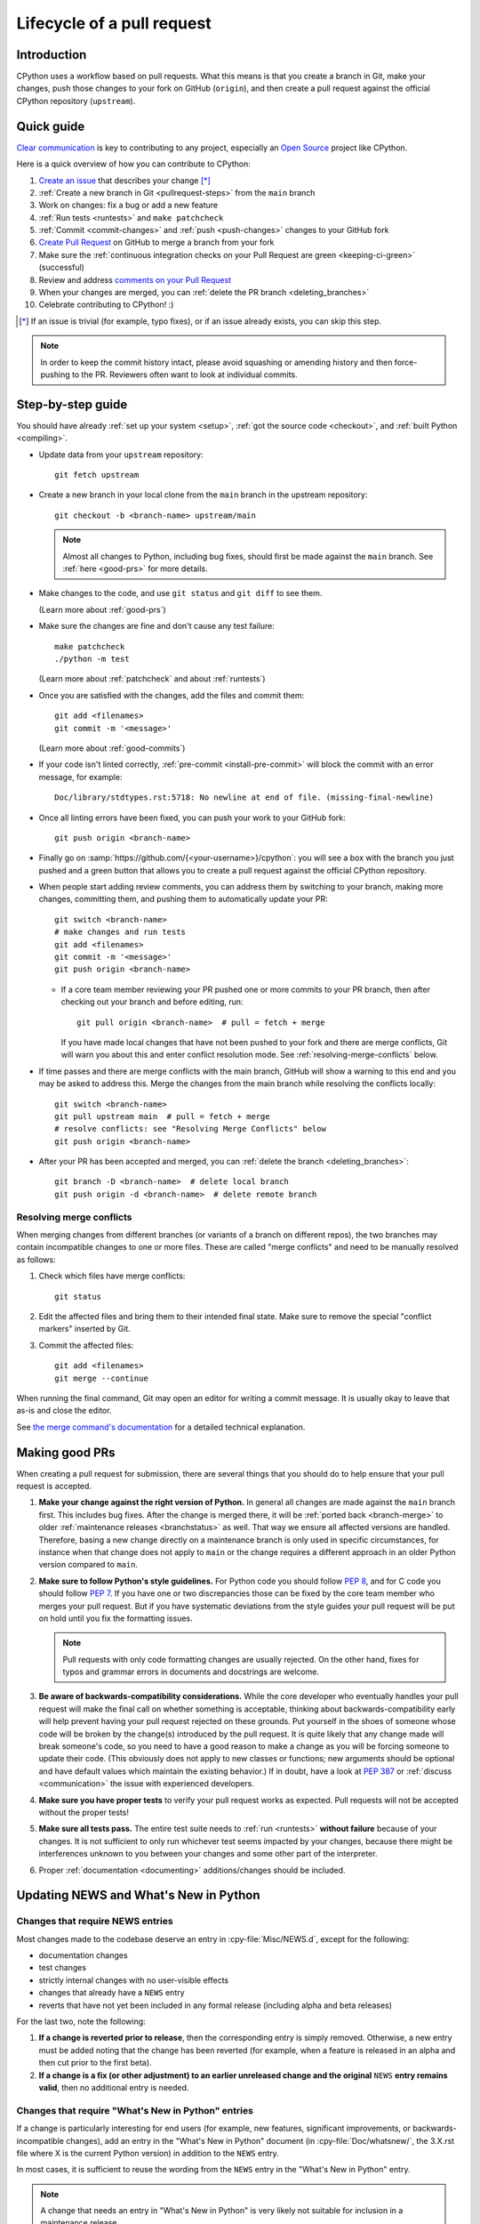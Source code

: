 .. _pull-request-lifecycle:
.. _patch:
.. _pullrequest:

===========================
Lifecycle of a pull request
===========================

.. highlight:: bash

Introduction
============

CPython uses a workflow based on pull requests. What this means is
that you create a branch in Git, make your changes, push those changes
to your fork on GitHub (``origin``), and then create a pull request against
the official CPython repository (``upstream``).


.. _pullrequest-quickguide:

Quick guide
===========

`Clear communication`_ is key to contributing to any project, especially an
`Open Source`_ project like CPython.

Here is a quick overview of how you can contribute to CPython:

#. `Create an issue`_ that describes your change [*]_

#. :ref:`Create a new branch in Git <pullrequest-steps>` from the
   ``main`` branch

#. Work on changes: fix a bug or add a new feature

#. :ref:`Run tests <runtests>` and ``make patchcheck``

#. :ref:`Commit <commit-changes>` and :ref:`push <push-changes>`
   changes to your GitHub fork

#. `Create Pull Request`_ on GitHub to merge a branch from your fork

#. Make sure the :ref:`continuous integration checks on your Pull Request
   are green <keeping-ci-green>` (successful)

#. Review and address `comments on your Pull Request`_

#. When your changes are merged, you can :ref:`delete the PR branch
   <deleting_branches>`

#. Celebrate contributing to CPython! :)

.. [*] If an issue is trivial (for example, typo fixes), or if an issue already exists,
       you can skip this step.

.. note::
   In order to keep the commit history intact, please avoid squashing or amending
   history and then force-pushing to the PR. Reviewers often want to look at
   individual commits.

.. _Clear communication: https://opensource.guide/how-to-contribute/#how-to-submit-a-contribution
.. _Open Source: https://opensource.guide/
.. _create an issue: https://github.com/python/cpython/issues
.. _CPython: https://github.com/python/cpython
.. _use HTTPS: https://help.github.com/articles/which-remote-url-should-i-use/
.. _Create Pull Request: https://docs.github.com/en/pull-requests/collaborating-with-pull-requests/proposing-changes-to-your-work-with-pull-requests/creating-a-pull-request
.. _comments on your Pull Request: https://docs.github.com/en/pull-requests/collaborating-with-pull-requests/reviewing-changes-in-pull-requests/commenting-on-a-pull-request


.. _pullrequest-steps:

Step-by-step guide
==================

You should have already :ref:`set up your system <setup>`,
:ref:`got the source code <checkout>`, and :ref:`built Python <compiling>`.

* Update data from your ``upstream`` repository::

     git fetch upstream

* Create a new branch in your local clone from the ``main`` branch
  in the upstream repository::

     git checkout -b <branch-name> upstream/main

  .. note::
     Almost all changes to Python, including bug fixes, should first be
     made against the ``main`` branch. See :ref:`here <good-prs>` for
     more details.

* Make changes to the code, and use ``git status`` and ``git diff`` to see them.

  (Learn more about :ref:`good-prs`)

* Make sure the changes are fine and don't cause any test failure::

     make patchcheck
     ./python -m test

  (Learn more about :ref:`patchcheck` and about :ref:`runtests`)

* Once you are satisfied with the changes, add the files and commit them::

     git add <filenames>
     git commit -m '<message>'

  (Learn more about :ref:`good-commits`)

* If your code isn't linted correctly, :ref:`pre-commit <install-pre-commit>`
  will block the commit with an error message, for example::

     Doc/library/stdtypes.rst:5718: No newline at end of file. (missing-final-newline)

* Once all linting errors have been fixed, you can push your work to your GitHub fork::

     git push origin <branch-name>

* Finally go on :samp:`https://github.com/{<your-username>}/cpython`: you will
  see a box with the branch you just pushed and a green button that allows
  you to create a pull request against the official CPython repository.

* When people start adding review comments, you can address them by switching
  to your branch, making more changes, committing them, and pushing them to
  automatically update your PR::

   git switch <branch-name>
   # make changes and run tests
   git add <filenames>
   git commit -m '<message>'
   git push origin <branch-name>

  * If a core team member reviewing your PR pushed one or more commits to your
    PR branch, then after checking out your branch and before editing, run::

     git pull origin <branch-name>  # pull = fetch + merge

    If you have made local changes that have not been pushed to your fork and
    there are merge conflicts, Git will warn you about this and enter conflict
    resolution mode. See :ref:`resolving-merge-conflicts` below.

* If time passes and there are merge conflicts with the main branch, GitHub
  will show a warning to this end and you may be asked to address this. Merge
  the changes from the main branch while resolving the conflicts locally::

   git switch <branch-name>
   git pull upstream main  # pull = fetch + merge
   # resolve conflicts: see "Resolving Merge Conflicts" below
   git push origin <branch-name>

* After your PR has been accepted and merged, you can :ref:`delete the branch
  <deleting_branches>`::

     git branch -D <branch-name>  # delete local branch
     git push origin -d <branch-name>  # delete remote branch

.. _resolving-merge-conflicts:

Resolving merge conflicts
-------------------------

When merging changes from different branches (or variants of a branch on
different repos), the two branches may contain incompatible changes to one
or more files. These are called "merge conflicts" and need to be manually
resolved as follows:

#. Check which files have merge conflicts::

      git status

#. Edit the affected files and bring them to their intended final state.
   Make sure to remove the special "conflict markers" inserted by Git.

#. Commit the affected files::

      git add <filenames>
      git merge --continue

When running the final command, Git may open an editor for writing a commit
message. It is usually okay to leave that as-is and close the editor.

See `the merge command's documentation <https://git-scm.com/docs/git-merge>`_
for a detailed technical explanation.


.. _good-prs:

Making good PRs
===============

When creating a pull request for submission, there are several things that you
should do to help ensure that your pull request is accepted.

#. **Make your change against the right version of Python.** In general all
   changes are made against the ``main`` branch first. This includes bug fixes.
   After the change is merged there, it will be :ref:`ported back <branch-merge>`
   to older :ref:`maintenance releases <branchstatus>` as well. That way we
   ensure all affected versions are handled. Therefore, basing a new change
   directly on a maintenance branch is only used in specific circumstances,
   for instance when that change does not apply to ``main`` or the change
   requires a different approach in an older Python version compared to
   ``main``.

#. **Make sure to follow Python's style guidelines.** For Python code you
   should follow :PEP:`8`, and for C code you should follow :PEP:`7`. If you have
   one or two discrepancies those can be fixed by the core team member who merges
   your pull request. But if you have systematic deviations from the style guides
   your pull request will be put on hold until you fix the formatting issues.

   .. note::
      Pull requests with only code formatting changes are usually rejected. On
      the other hand, fixes for typos and grammar errors in documents and
      docstrings are welcome.

#. **Be aware of backwards-compatibility considerations.** While the core
   developer who eventually handles your pull request will make the final call on
   whether something is acceptable, thinking about backwards-compatibility early
   will help prevent having your pull request rejected on these grounds. Put
   yourself in the shoes of someone whose code will be broken by the change(s)
   introduced by the pull request. It is quite likely that any change made will
   break someone's code, so you need to have a good reason to make a change as
   you will be forcing someone to update their code. (This obviously does not
   apply to new classes or functions; new arguments should be optional and have
   default values which maintain the existing behavior.) If in doubt, have a look
   at :PEP:`387` or :ref:`discuss <communication>` the issue with experienced
   developers.

#. **Make sure you have proper tests** to verify your pull request works as
   expected. Pull requests will not be accepted without the proper tests!

#. **Make sure all tests pass.** The entire test suite needs to
   :ref:`run <runtests>` **without failure** because of your changes.
   It is not sufficient to only run whichever test seems impacted by your
   changes, because there might be interferences unknown to you between your
   changes and some other part of the interpreter.

#. Proper :ref:`documentation <documenting>` additions/changes should be included.

.. _news-entry:
.. _what-s-new-and-news-entries:

Updating NEWS and What's New in Python
======================================

Changes that require NEWS entries
---------------------------------

Most changes made to the codebase deserve an entry in :cpy-file:`Misc/NEWS.d`,
except for the following:

* documentation changes
* test changes
* strictly internal changes with no user-visible effects
* changes that already have a ``NEWS`` entry
* reverts that have not yet been included in any formal release
  (including alpha and beta releases)

For the last two, note the following:

#. **If a change is reverted prior to release**, then the corresponding
   entry is simply removed. Otherwise, a new entry must be added noting
   that the change has been reverted (for example, when a feature is released in
   an alpha and then cut prior to the first beta).

#. **If a change is a fix (or other adjustment) to an earlier unreleased
   change and the original** ``NEWS`` **entry remains valid**, then no additional
   entry is needed.

Changes that require "What's New in Python" entries
---------------------------------------------------

If a change is particularly interesting for end users (for example, new features,
significant improvements, or backwards-incompatible changes), add an entry in
the "What's New in Python" document (in :cpy-file:`Doc/whatsnew/`, the 3.X.rst
file where X is the current Python version) in addition to the ``NEWS`` entry.

In most cases, it is sufficient to reuse the wording from the ``NEWS`` entry
in the "What's New in Python" entry.

.. note::

    A change that needs an entry in "What's New in Python"
    is very likely not suitable for inclusion in a maintenance release.

How to add a NEWS entry
-----------------------

``NEWS`` entries go into the ``Misc/NEWS.d`` directory as individual files. The
``NEWS`` entry can be created by using `blurb-it <https://blurb-it.herokuapp.com/>`_,
or the :pypi:`blurb` tool and its ``blurb add`` command.

If you are unable to use the tool, then you can create the ``NEWS`` entry file
manually. The ``Misc/NEWS.d`` directory contains a sub-directory named
``next``, which contains various sub-directories representing classifications
for what was affected (for example, ``Misc/NEWS.d/next/Library`` for changes relating
to the standard library). The file name itself should be in the format
``<datetime>.gh-issue-<issue-number>.<nonce>.rst``:

* ``<datetime>`` is today's date joined with a hyphen (``-``) to your current
  local time, in the ``YYYY-MM-DD-hh-mm-ss`` format (for example, ``2017-05-27-16-46-23``).
* ``<issue-number>`` is the issue number the change is for (for example, ``12345``
  for ``gh-issue-12345``).
* ``<nonce>`` is a unique string to guarantee that the file name is
  unique across branches (for example, ``Yl4gI2``). It is typically six characters
  long, but it can be any length of letters and numbers. Its uniqueness
  can be satisfied by typing random characters on your keyboard.

As a result, a file name can look something like
``Misc/NEWS.d/next/Library/2017-05-27-16-46-23.gh-issue-12345.Yl4gI2.rst``.

How to write a NEWS entry
-------------------------

All ``NEWS`` entries end up being part of the changelog.
The changelog contains *a lot* of entries,
and its intended audience is mainly users, not core devs and contributors.
Take this into consideration when wording your ``NEWS`` entry.
Describe the user-visible effects of your change succinctly and accurately;
avoid long technical elaborations, digressions, and do not expect or require
the reader to have read the actual diff for the change.

The contents of a ``NEWS`` file should be valid reStructuredText. An 80 character
column width should be used. There is no indentation or leading marker in the
file (for example, ``-``). There is also no need to start the entry with the issue
number since it is part of the file name. You can use
:ref:`inline markups <rest-inline-markup>` too. Here is an example of a ``NEWS``
entry:

.. code-block:: rst

   Fix warning message when :func:`os.chdir` fails inside
   :func:`test.support.temp_cwd`. Contributed by Chris Jerdonek.

The inline Sphinx roles like :rst:role:`:func: <py:func>` can be used help readers
find more information. You can build HTML and verify that the
link target is appropriate by using :ref:`make html <building-using-make>`.


Copyrights
==========

Copyright notices are optional and informational, as international treaties
have abolished the requirement for them to protect copyrights.
However, they still serve an informative role.

According to the US Copyright Office, valid copyright notices include the year
of first publication of the work. For example:

   Copyright (C) 2001 Python Software Foundation.

Updating notices to add subsequent years is unnecessary and such PRs will be
closed.

See also `python/cpython#126133
<https://github.com/python/cpython/issues/126133#issuecomment-2460824052>`__.


.. _patchcheck:

``patchcheck``
==============

``patchcheck`` is a simple automated checklist for changes in progress that
guides a developer through common checks. To run ``patchcheck``:

On *Unix* (including macOS)::

   make patchcheck

On *Windows* (after any successful build):

.. code-block:: dosbatch

   .\python.bat Tools\patchcheck\patchcheck.py

The automated checklist runs through:

* Are there any whitespace problems in Python files?
  (using :cpy-file:`Tools/patchcheck/reindent.py`)
* Are there any whitespace problems in C files?
* Are there any whitespace problems in the documentation?
* Has the documentation been updated?
* Has the test suite been updated?
* Has an entry under ``Misc/NEWS.d/next`` been added?
  (using `blurb-it <https://blurb-it.herokuapp.com/>`_,
  or the :pypi:`blurb` tool)
* Has ``Misc/ACKS`` been updated?
* Has ``configure`` been regenerated, if necessary?
* Has ``pyconfig.h.in`` been regenerated, if necessary?

The automated checks don't actually *answer* all of these
questions. Aside from the whitespace checks, the tool is
a memory aid for the various elements that can go into
making a complete pull request.


.. _good-commits:

Making good commits
===================

Each feature or bugfix should be addressed by a single pull request,
and for each pull request there may be several commits.  In particular:

* Do **not** fix more than one issue in the same commit (except,
  of course, if one code change fixes all of them).
* Do **not** do cosmetic changes to unrelated code in the same
  commit as some feature/bugfix.

Commit messages should follow the following structure::

   Make the spam module more spammy

   The spam module sporadically came up short on spam. This change
   raises the amount of spam in the module by making it more spammy.

The first line or sentence is meant to be a dense, to-the-point explanation
of what the purpose of the commit is. The imperative form (used in the example
above) is strongly preferred to a descriptive form such as 'the spam module is
now more spammy'. Use ``git log --oneline`` to see existing title lines.
Furthermore, the first line should not end in a period.

If this is not enough detail for a commit, a new paragraph(s) can be added
to explain in proper depth what has happened (detail should be good enough
that a core team member reading the commit message understands the
justification for the change).

Check :ref:`the Git bootcamp <accepting-and-merging-a-pr>` for further
instructions on how the commit message should look like when merging a pull
request.

.. note::
   `How to Write a Git Commit Message <https://cbea.ms/git-commit/>`_
   is a nice article that describes how to write a good commit message.


.. _cla:

Licensing
=========

To accept your change we must have your formal approval for distributing
your work under the `PSF license`_.  Therefore, you need to sign a
`contributor agreement`_ which allows the `Python Software Foundation`_ to
license your code for use with Python (you retain the copyright).

.. note::
   You only have to sign this document once, it will then apply to all
   your further contributions to Python.

Here are the steps needed in order to sign the CLA:

1. Create a change and submit it as a pull request.

2. When ``python-cla-bot`` comments on your pull request that commit
   authors are required to sign a Contributor License Agreement, click
   on the button in the comment to sign it. It's enough to log in through
   GitHub. The process is automatic.

3. After signing, the comment by ``python-cla-bot`` will update to
   indicate that "all commit authors signed the Contributor License
   Agreement".

.. _PSF license: https://docs.python.org/dev/license.html#terms-and-conditions-for-accessing-or-otherwise-using-python
.. _contributor agreement: https://www.python.org/psf/contrib/
.. _contributor form: https://www.python.org/psf/contrib/contrib-form/
.. _Python Software Foundation: https://www.python.org/psf-landing/


Submitting
==========

Once you are satisfied with your work you will want to commit your
changes to your branch. In general you can run ``git commit -a`` and
that will commit everything. You can always run ``git status`` to see
what changes are outstanding.

When all of your changes are committed (that is, ``git status`` doesn't
list anything), you will want to push your branch to your fork::

  git push origin <branch name>

This will get your changes up to GitHub.

Now you want to
`create a pull request from your fork
<https://docs.github.com/en/pull-requests/collaborating-with-pull-requests/proposing-changes-to-your-work-with-pull-requests/creating-a-pull-request-from-a-fork>`_.
If this is a pull request in response to a pre-existing issue on the
`issue tracker`_, please make sure to reference the issue number using
``gh-NNNNN:`` prefix in the pull request title and ``#NNNNN`` in the description.

If this is a pull request for an unreported issue (assuming you already
performed a search on the issue tracker for a pre-existing issue), create a
new issue and reference it in the pull request. Please fill in as much
relevant detail as possible to prevent reviewers from having to delay
reviewing your pull request because of lack of information.

If this issue is so simple that there's no need for an issue to track
any discussion of what the pull request is trying to solve (for example, fixing a
spelling mistake), then the pull request needs to have the "skip issue" label
added to it by someone with commit access.

Your pull request may involve several commits as a result of addressing code
review comments.  Please keep the commit history in the pull request intact by
not squashing, amending, or anything that would require a force push to GitHub.
A detailed commit history allows reviewers to view the diff of one commit to
another so they can easily verify whether their comments have been addressed.
The commits will be squashed when the pull request is merged.


Converting an existing patch from b.p.o to GitHub
=================================================

When a patch exists in the `issue tracker`_ that should be converted into a
GitHub pull request, please first ask the original patch author to prepare
their own pull request. If the author does not respond after a week, it is
acceptable for another contributor to prepare the pull request based on the
existing patch. In this case, both parties should sign the :ref:`CLA <cla>`.
When creating a pull request based on another person's patch, provide
attribution to the original patch author by adding "Co-authored-by:
Author Name <email_address> ." to the pull request description and commit message.
See `the GitHub article <https://docs.github.com/en/pull-requests/committing-changes-to-your-project/creating-and-editing-commits/creating-a-commit-with-multiple-authors>`_
on how to properly add the co-author info.

See also :ref:`Applying a Patch to Git <git_from_patch>`.


.. _reviewing-prs:

Reviewing
=========

To begin with, please be patient! There are many more people
submitting pull requests than there are people capable of reviewing
your pull request. Getting your pull request reviewed requires a
reviewer to have the spare time and motivation to look at your pull
request (we cannot force anyone to review pull requests and no one is
employed to look at pull requests). If your pull request has not
received any notice from reviewers (that is, no comment made) after one
month, first "ping" the issue on the `issue tracker`_ to remind the
subscribers that the pull request needs a review.
If you don't get a response within a week after pinging the issue,
you can post on the `Core Development Discourse category`_
to ask for someone to review your pull request.

When someone does manage to find the time to look at your pull request
they will most likely make comments about how it can be improved
(don't worry, even core team members of Python have their pull requests sent
back to them for changes).  It is then expected that you update your
pull request to address these comments, and the review process will
thus iterate until a satisfactory solution has emerged.

.. _how-to-review-a-pull-request:

How to review a pull request
----------------------------

One of the bottlenecks in the Python development
process is the lack of code reviews.
If you browse the bug tracker, you will see that numerous issues
have a fix, but cannot be merged into the main source code repository,
because no one has reviewed the proposed solution.
Reviewing a pull request can be just as informative as providing a
pull request and it will allow you to give constructive comments on
another developer's work. This guide provides a checklist for
submitting a code review. It is a common misconception that in order
to be useful, a code review has to be perfect. This is not the case at
all! It is helpful to just test the pull request and/or play around with the
code and leave comments in the pull request or issue tracker.

1. If you have not already done so, get a copy of the CPython repository
   by following the :ref:`setup guide <setup>`, build it and run the tests.

2. Check the bug tracker to see what steps are necessary to reproduce
   the issue and confirm that you can reproduce the issue in your version
   of the Python REPL (the interactive shell prompt), which you can launch
   by executing ./python inside the repository.

3. Checkout and apply the pull request (Please refer to the instruction
   :ref:`git_pr`)

4. If the changes affect any C file, run the build again.

5. Launch the Python REPL (the interactive shell prompt) and check if
   you can reproduce the issue. Now that the pull request has been applied,
   the issue should be fixed (in theory, but mistakes do happen! A good review
   aims to catch these before the code is merged into the Python repository).
   You should also try to see if there are any corner cases in this or related
   issues that the author of the fix may have missed.

6. If you have time, run the entire test suite. If you are pressed for time,
   run the tests for the module(s) where changes were applied.
   However, please be aware that if you are recommending a pull request as
   'merge-ready', you should always make sure the entire test suite passes.

Leaving a pull request review on GitHub
---------------------------------------

When you review a pull request, you should provide additional details and context
of your review process.

Instead of simply "approving" the pull request, leave comments.  For example:

#. If you tested the PR, report the result and the system and version tested on,
   such as 'Windows 10', 'Ubuntu 16.4', or 'Mac High Sierra'.

#. If you request changes, try to suggest how.

#. Comment on what is "good" about the pull request, not just the "bad". Doing
   so will make it easier for the PR author to find the good in your comments.

#. Look at any failures in CI on the current PR. See :ref:`"Keeping CI green"
   <keeping-ci-green>` below for simple things you can do to help move the PR forward.

.. _dismissing-review-from-another-core-developer:

Dismissing review from another core team member
-----------------------------------------------

A core team member can dismiss another team member's review if they confirmed
that the requested changes have been made.  When a core team member has assigned
the PR to themselves, then it is a sign that they are actively looking after
the PR, and their review should not be dismissed.

.. _keeping-ci-green:

Keeping continuous integration green
====================================

Our change management workflows generally won't allow merging PRs with
failures. Therefore, if you see a CI failure on a PR, have a look
what it is about.

Usually the failure will be directly related to the changes in the current
PR. If you happen to have any insight into the failure, let the author know
in a review comment. CI runs sometimes generate thousands of lines of output.
Even something as simple as finding the traceback and putting it in the
comment will be helpful to the PR author.

If the failure doesn't look related to the change you're looking at, check
if it's not present on the `Release Status`_ Buildbot dashboard as well.
If so, that means the failure was introduced in a prior change. Using Buildbot's
UI you can find which PR introduced the issue and comment that it
affects other PRs.

If you still don't see where the failure originates from, check for
a "This branch is out-of-date with the base branch" sign next to the
list of executed checks. Clicking "Update branch" next to this message
will merge in the latest changes from the base branch into the PR.

If this still doesn't help with the failure on the PR, you can try
to re-run that particular failed check. Go to the red GitHub Action job,
click on the :guilabel:`Re-run jobs` button on the top right, and select
:guilabel:`Re-run failed jobs`. The button will only be present when all other
jobs finished running.

Re-running failed jobs shouldn't be your first instinct but it is occasionally
helpful because distributed systems can have intermittent failures, and
some of our unit tests are sensitive to overloaded virtual machines.
If you identify such flaky behavior, look for an issue in the `issue tracker`_
that describes this particular flakiness. Create a new issue if you can't
find one.

:guilabel:`Update branch` button
================================

You can click on the :guilabel:`Update branch` button to merge the latest
changes from the base branch (usually ``main``) into the PR.
This is useful to :ref:`keep the CI green <keeping-ci-green>` for old PRs,
or to check if a CI failure has been fixed in the base branch.

If the PR is very old, it may be useful to update the branch before merging to
ensure that the PR does not fail any CI checks that were added or changed since
CI last ran.

Do not click :guilabel:`Update branch` without a good reason because it notifies
everyone watching the PR that there are new changes, when there are not,
and it uses up limited CI resources.

Committing/rejecting
====================

Once your pull request has reached an acceptable state (and thus considered
"accepted"), it will either be merged or rejected. If it is rejected, please
do not take it personally! Your work is still appreciated regardless of whether
your pull request is merged. Balancing what *does* and *does not* go into
Python is tricky and we simply cannot accept everyone's contributions.

But if your pull request is merged it will then go into Python's
:abbr:`VCS (version control system)` to be released
with the next feature release of Python. It may also be backported to older
versions of Python as a bugfix if the core team member doing the merge believes
it is warranted.


Crediting
=========

Non-trivial contributions are credited in the ``Misc/ACKS`` file (and, most
often, in a contribution's news entry as well).  You may be
asked to make these edits on the behalf of the core team member who
accepts your pull request.

.. _issue tracker: https://github.com/python/cpython/issues
.. _Core Development Discourse category: https://discuss.python.org/c/core-dev/23
.. _Release Status: https://buildbot.python.org/all/#/release_status
